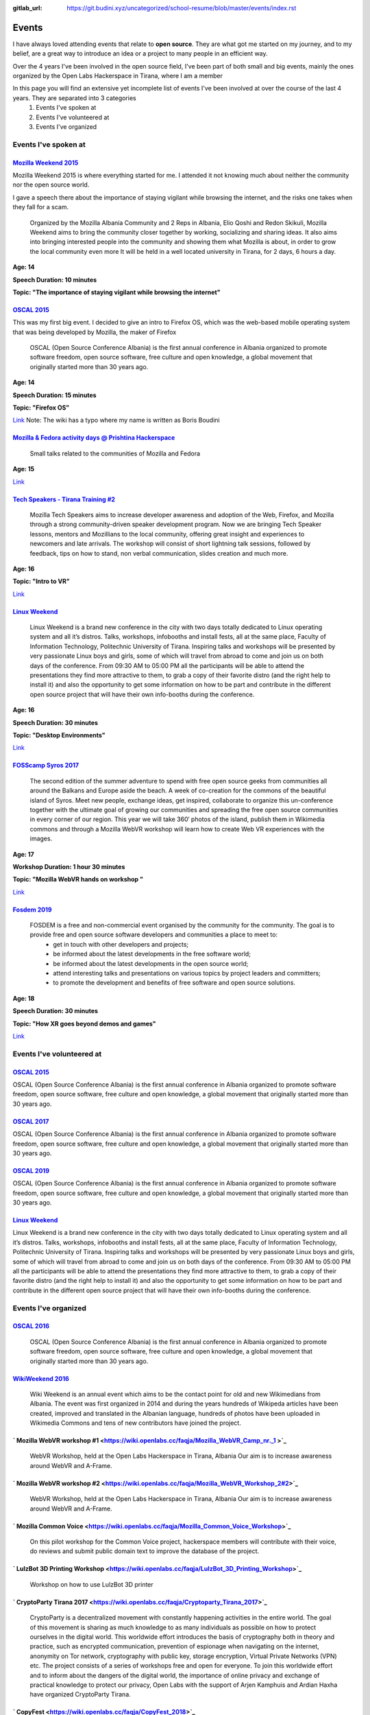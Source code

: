:gitlab_url: https://git.budini.xyz/uncategorized/school-resume/blob/master/events/index.rst

======
Events
======

I have always loved attending events that relate to **open source**. They are what got me started on my journey, and to my belief, are a great way to introduce an idea or a project to many people in an efficient way.

Over the 4 years I've been involved in the open source field, I've been part of both small and big events, mainly the ones organized by the Open Labs Hackerspace in Tirana, where I am a member

In this page you will find an extensive yet incomplete list of events I've been involved at over the course of the last 4 years. They are separated into 3 categories
 1) Events I've spoken at
 2) Events I've volunteered at
 3) Events I've organized

Events I've spoken at
~~~~~~~~~~~~~~~~~~~~~



`Mozilla Weekend 2015 <https://reps.mozilla.org/e/mozilla-weekend-tirana/>`_
----------------------------------------------------------------------------

Mozilla Weekend 2015 is where everything started for me. I attended it not knowing much about neither the community nor the open source world.

I gave a speech there about the importance of staying vigilant while browsing the internet, and the risks one takes when they fall for a scam.

 Organized by the Mozilla Albania Community and 2 Reps in Albania, Elio Qoshi and Redon Skikuli, Mozilla Weekend aims to bring the community closer together by working, socializing and sharing ideas. It also aims into bringing interested people into the community and showing them what Mozilla is about, in order to grow the local community even more It will be held in a well located university in Tirana, for 2 days, 6 hours a day.
**Age: 14**

**Speech Duration: 10 minutes**

**Topic: "The importance of staying vigilant while browsing the internet"**

.. image:: ../images/mozweekend.jpg


`OSCAL 2015 <https://wiki.openlabs.cc/faqja/OSCAL_2015>`_
---------------------------------------------------------

This was my first big event. I decided to give an intro to Firefox OS, which was the web-based mobile operating system that was being developed by Mozilla, the maker of Firefox

 OSCAL (Open Source Conference Albania) is the first annual conference in Albania organized to promote software freedom, open source software, free culture and open knowledge, a global movement that originally started more than 30 years ago.
**Age: 14**

**Speech Duration: 15 minutes**

**Topic: "Firefox OS"**

`Link <https://wiki.openlabs.cc/faqja/OSCAL_2015/Axhenda>`_
Note: The wiki has a typo where my name is written as Boris Boudini



`Mozilla & Fedora activity days @ Prishtina Hackerspace <https://communityblog.fedoraproject.org/fedora-mozilla-activity-days-in-prishtina-kosovo>`_
----------------------------------------------------------------------------------------------------------------------------------------------------

 Small talks related to the communities of Mozilla and Fedora

**Age: 15**

`Link <https://ardiansblog.wordpress.com/2016/03/30/fedora-and-mozilla-activity-day-in-kosovo/>`_



`Tech Speakers - Tirana Training #2 <https://reps.mozilla.org/e/tech-speakers-tirana-training-2/>`_
--------------------------------------------------------------------------------------------------

 Mozilla Tech Speakers aims to increase developer awareness and adoption of the Web, Firefox, and Mozilla through a strong community-driven speaker development program. Now we are bringing Tech Speaker lessons, mentors and Mozillians to the local community, offering great insight and experiences to newcomers and late arrivals. The workshop will consist of short lightning talk sessions, followed by feedback, tips on how to stand, non verbal communication, slides creation and much more.

**Age: 16**

**Topic: "Intro to VR"**

`Link <https://wiki.openlabs.cc/faqja/Mozilla_Tech_Speakers_Tirana-_Training_nr.2>`_


`Linux Weekend <https://wiki.openlabs.cc/faqja/Linux_Weekend_Tirana_2017>`_
--------------------------------------------------------------------------

 Linux Weekend is a brand new conference in the city with two days totally dedicated to Linux operating system and all it’s distros. Talks, workshops, infobooths and install fests, all at the same place, Faculty of Information Technology, Politechnic University of Tirana. Inspiring talks and workshops will be presented by very passionate Linux boys and girls, some of which will travel from abroad to come and join us on both days of the conference. From 09:30 AM to 05:00 PM all the participants will be able to attend the presentations they find more attractive to them, to grab a copy of their favorite distro (and the right help to install it) and also the opportunity to get some information on how to be part and contribute in the different open source project that will have their own info-booths during the conference.

**Age: 16**

**Speech Duration: 30 minutes**

**Topic: "Desktop Environments"**

`Link <https://wiki.openlabs.cc/faqja/Linux_Weekend_Tirana_2017#Axhenda>`_



`FOSScamp Syros 2017 <https://wiki.openlabs.cc/faqja/FOSScamp_Syros_2017>`_
--------------------------------------------------------------------------

 The second edition of the summer adventure to spend with free open source geeks from communities all around the Balkans and Europe aside the beach. A week of co-creation for the commons of the beautiful island of Syros. Meet new people, exchange ideas, get inspired, collaborate to organize this un-conference together with the ultimate goal of growing our communities and spreading the free open source communities in every corner of our region. This year we will take 360′ photos of the island, publish them in Wikimedia commons and through a Mozilla WebVR workshop will learn how to create Web VR experiences with the images.

**Age: 17**

**Workshop Duration: 1 hour 30 minutes**

**Topic: "Mozilla WebVR hands on workshop "**

`Link <https://ftp.heanet.ie/mirrors/fosdem-video/2019/UD2.208/how_xr_goes_beyond_demos_and_games.mp4>`_



`Fosdem 2019 <https://fosdem.org/2019/>`_
----------------------------------------

 FOSDEM is a free and non-commercial event organised by the community for the community. The goal is to provide free and open source software developers and communities a place to meet to:
  * get in touch with other developers and projects;
  * be informed about the latest developments in the free software world;
  * be informed about the latest developments in the open source world;
  * attend interesting talks and presentations on various topics by project leaders and committers;
  * to promote the development and benefits of free software and open source solutions.


**Age: 18**

**Speech Duration: 30 minutes**

**Topic: "How XR goes beyond demos and games"**

`Link <https://ftp.heanet.ie/mirrors/fosdem-video/2019/UD2.208/how_xr_goes_beyond_demos_and_games.mp4>`_


Events I've volunteered at
~~~~~~~~~~~~~~~~~~~~~~~~~~

`OSCAL 2015 <https://wiki.openlabs.cc/faqja/OSCAL_2015>`_
---------------------------------------------------------
OSCAL (Open Source Conference Albania) is the first annual conference in Albania organized to promote software freedom, open source software, free culture and open knowledge, a global movement that originally started more than 30 years ago.

`OSCAL 2017 <https://wiki.openlabs.cc/faqja/OSCAL_2017>`_
---------------------------------------------------------
OSCAL (Open Source Conference Albania) is the first annual conference in Albania organized to promote software freedom, open source software, free culture and open knowledge, a global movement that originally started more than 30 years ago.

`OSCAL 2019 <https://wiki.openlabs.cc/faqja/OSCAL_2019>`_
---------------------------------------------------------
OSCAL (Open Source Conference Albania) is the first annual conference in Albania organized to promote software freedom, open source software, free culture and open knowledge, a global movement that originally started more than 30 years ago.

`Linux Weekend <https://wiki.openlabs.cc/faqja/Linux_Weekend_Tirana_2017>`_
--------------------------------------------------------------------------
Linux Weekend is a brand new conference in the city with two days totally dedicated to Linux operating system and all it’s distros. Talks, workshops, infobooths and install fests, all at the same place, Faculty of Information Technology, Politechnic University of Tirana.
Inspiring talks and workshops will be presented by very passionate Linux boys and girls, some of which will travel from abroad to come and join us on both days of the conference. From 09:30 AM to 05:00 PM all the participants will be able to attend the presentations they find more attractive to them, to grab a copy of their favorite distro (and the right help to install it) and also the opportunity to get some information on how to be part and contribute in the different open source project that will have their own info-booths during the conference.


Events I've organized
~~~~~~~~~~~~~~~~~~~~~~~~~~

`OSCAL 2016 <https://wiki.openlabs.cc/faqja/OSCAL_2016>`_
---------------------------------------------------------
 OSCAL (Open Source Conference Albania) is the first annual conference in Albania organized to promote software freedom, open source software, free culture and open knowledge, a global movement that originally started more than 30 years ago.

`WikiWeekend 2016 <https://sq.wikipedia.org/wiki/Wikipedia:Wiki_Weekend_Tirana_2016>`_
--------------------------------------------------------------------------------------
 Wiki Weekend is an annual event which aims to be the contact point for old and new Wikimedians from Albania. The event was first organized in 2014 and during the years hundreds of Wikipeda articles have been created, improved and translated in the Albanian language, hundreds of photos have been uploaded in Wikimedia Commons and tens of new contributors have joined the project.

` Mozilla WebVR workshop #1 <https://wiki.openlabs.cc/faqja/Mozilla_WebVR_Camp_nr._1 >`_
----------------------------------------------------------------------------------------
 WebVR Workshop, held at the Open Labs Hackerspace in Tirana, Albania Our aim is to increase awareness around WebVR and A-Frame.

` Mozilla WebVR workshop #2 <https://wiki.openlabs.cc/faqja/Mozilla_WebVR_Workshop_2#2>`_
-----------------------------------------------------------------------------------------
 WebVR Workshop, held at the Open Labs Hackerspace in Tirana, Albania Our aim is to increase awareness around WebVR and A-Frame.

` Mozilla Common Voice <https://wiki.openlabs.cc/faqja/Mozilla_Common_Voice_Workshop>`_
-----------------------------------------------------------------------------------------
 On this pilot workshop for the Common Voice project, hackerspace members will contribute with their voice, do reviews and submit public domain text to improve the database of the project.

` LulzBot 3D Printing Workshop <https://wiki.openlabs.cc/faqja/LulzBot_3D_Printing_Workshop>`_
----------------------------------------------------------------------------------------------
 Workshop on how to use LulzBot 3D printer

` CryptoParty Tirana 2017 <https://wiki.openlabs.cc/faqja/Cryptoparty_Tirana_2017>`_
------------------------------------------------------------------------------------
 CryptoParty is a decentralized movement with constantly happening activities in the entire world. The goal of this movement is sharing as much knowledge to as many individuals as possible on how to protect ourselves in the digital world. This worldwide effort introduces the basis of cryptography both in theory and practice, such as encrypted communication, prevention of espionage when navigating on the internet, anonymity on Tor network, cryptography with public key, storage encryption, Virtual Private Networks (VPN) etc. The project consists of a series of workshops free and open for everyone. To join this worldwide effort and to inform about the dangers of the digital world, the importance of online privacy and exchange of practical knowledge to protect our privacy, Open Labs with the support of Arjen Kamphuis and Ardian Haxha have organized CryptoParty Tirana.

` CopyFest <https://wiki.openlabs.cc/faqja/CopyFest_2018>`_
-----------------------------------------------------------
 The negative stigma of remixing, copying and modifying can still be noticed in today’s society where the internet is a key part of our life which is nothing alike with the 20th century. Instead, back then creating and exploring was a privilege which many people did not have. With the diversity of cultures, creations and characteristics, a revolution in the field of author’s rights and work modifications is needed. All these are topics which we want to address in the first edition of Copy Fest, a weekend which celebrates public domain, Copyleft & Creative Commons licenses, and copying, remixing and creative freedom on internet. Movie screening, debates and a round table with actors of creative industry with talks about Creative Commons licenses.

`OSCAL 2018 <https://wiki.openlabs.cc/faqja/OSCAL_2018>`_
---------------------------------------------------------
 OSCAL (Open Source Conference Albania) is the first annual conference in Albania organized to promote software freedom, open source software, free culture and open knowledge, a global movement that originally started more than 30 years ago.

` SysAdm <https://wiki.openlabs.cc/faqja/SysAdm>`_
--------------------------------------------------
 7 workshops on how to get started on being a SysAdm

` Identihub Workshop <https://wiki.openlabs.cc/faqja/Identihub_workshop>`_
--------------------------------------------------------------------------
 Identihub is open Source brand and visual assets hosting software which can be self-hosted as well.

` Switching.social translation spree <https://wiki.openlabs.cc/faqja/Switching.social_-_platformat_q%C3%AB_respektojn%C3%AB_privat%C3%ABsin%C3%AB_ton%C3%AB>`_
--------------------------------------------------------------------------------------------------------------------------------------------------------------
 Website hosting a list of ethical, easy-to-use and privacy-conscious alternatives
